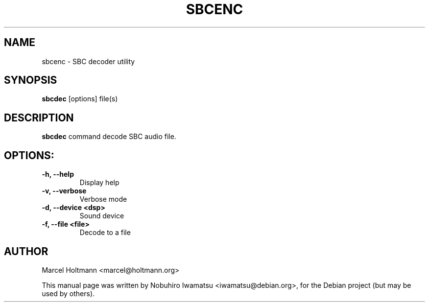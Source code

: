 .TH SBCENC 1 "2012-11-15" "1.0" ""

.SH NAME
sbcenc \- SBC decoder utility

.SH SYNOPSIS
.B sbcdec
.RI [options]
.RI file(s)

.SH DESCRIPTION
.B sbcdec
command decode SBC audio file.

.SH OPTIONS:
.TP
.B \\-h, --help
Display help

.TP
.B \\-v, --verbose
Verbose mode

.TP
.B \\-d, --device <dsp>
Sound device

.TP
.B \\-f, --file <file>
Decode to a file

.SH AUTHOR
Marcel Holtmann <marcel@holtmann.org>

.PP
This manual page was written by Nobuhiro Iwamatsu <iwamatsu@debian.org>,
for the Debian project (but may be used by others).
